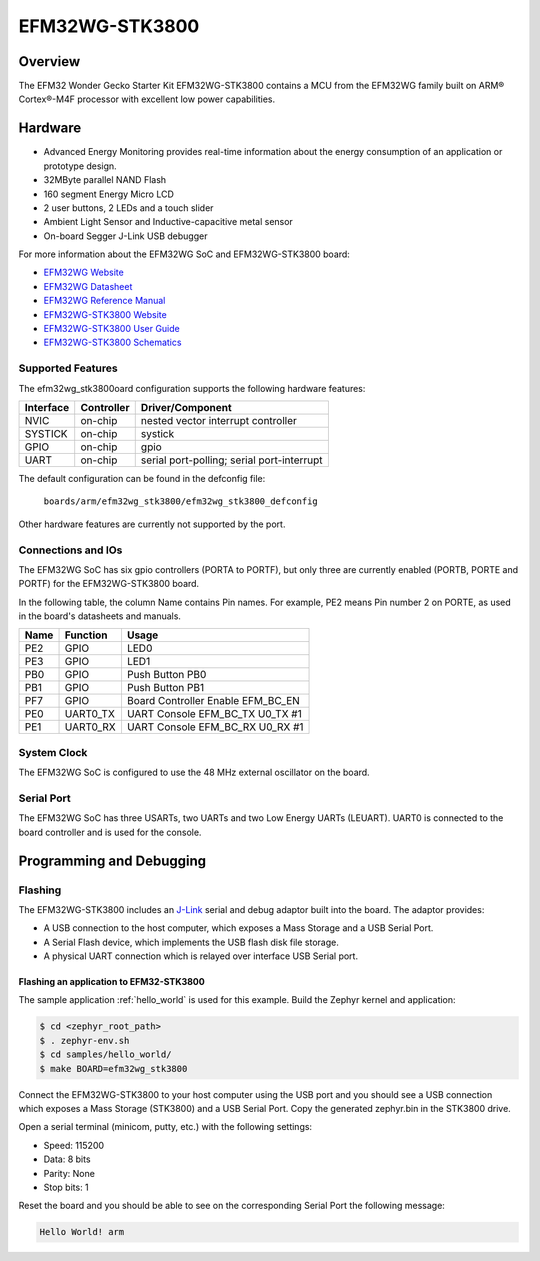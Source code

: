 .. _efm32wg_stk3800:

EFM32WG-STK3800
###############

Overview
********

The EFM32 Wonder Gecko Starter Kit EFM32WG-STK3800 contains a MCU from the
EFM32WG family built on ARM® Cortex®-M4F processor with excellent low
power capabilities.

.. image:: efm32wg_stk3800.jpg
   :width: 375px
   :align: center
   :alt: EFM32WG-STK3800

Hardware
********

- Advanced Energy Monitoring provides real-time information about the energy
  consumption of an application or prototype design.
- 32MByte parallel NAND Flash
- 160 segment Energy Micro LCD
- 2 user buttons, 2 LEDs and a touch slider
- Ambient Light Sensor and Inductive-capacitive metal sensor
- On-board Segger J-Link USB debugger

For more information about the EFM32WG SoC and EFM32WG-STK3800 board:

- `EFM32WG Website`_
- `EFM32WG Datasheet`_
- `EFM32WG Reference Manual`_
- `EFM32WG-STK3800 Website`_
- `EFM32WG-STK3800 User Guide`_
- `EFM32WG-STK3800 Schematics`_

Supported Features
==================

The efm32wg_stk3800oard configuration supports the following hardware features:

+-----------+------------+-------------------------------------+
| Interface | Controller | Driver/Component                    |
+===========+============+=====================================+
| NVIC      | on-chip    | nested vector interrupt controller  |
+-----------+------------+-------------------------------------+
| SYSTICK   | on-chip    | systick                             |
+-----------+------------+-------------------------------------+
| GPIO      | on-chip    | gpio                                |
+-----------+------------+-------------------------------------+
| UART      | on-chip    | serial port-polling;                |
|           |            | serial port-interrupt               |
+-----------+------------+-------------------------------------+

The default configuration can be found in the defconfig file:

	``boards/arm/efm32wg_stk3800/efm32wg_stk3800_defconfig``

Other hardware features are currently not supported by the port.

Connections and IOs
===================

The EFM32WG SoC has six gpio controllers (PORTA to PORTF), but only three are
currently enabled (PORTB, PORTE and PORTF) for the EFM32WG-STK3800 board.

In the following table, the column Name contains Pin names. For example, PE2
means Pin number 2 on PORTE, as used in the board's datasheets and manuals.

+-------+-------------+-------------------------------------+
| Name  | Function    | Usage                               |
+=======+=============+=====================================+
| PE2   | GPIO        | LED0                                |
+-------+-------------+-------------------------------------+
| PE3   | GPIO        | LED1                                |
+-------+-------------+-------------------------------------+
| PB0   | GPIO        | Push Button PB0                     |
+-------+-------------+-------------------------------------+
| PB1   | GPIO        | Push Button PB1                     |
+-------+-------------+-------------------------------------+
| PF7   | GPIO        | Board Controller Enable             |
|       |             | EFM_BC_EN                           |
+-------+-------------+-------------------------------------+
| PE0   | UART0_TX    | UART Console EFM_BC_TX U0_TX #1     |
+-------+-------------+-------------------------------------+
| PE1   | UART0_RX    | UART Console EFM_BC_RX U0_RX #1     |
+-------+-------------+-------------------------------------+

System Clock
============

The EFM32WG SoC is configured to use the 48 MHz external oscillator on the
board.

Serial Port
===========

The EFM32WG SoC has three USARTs, two UARTs and two Low Energy UARTs (LEUART).
UART0 is connected to the board controller and is used for the console.

Programming and Debugging
*************************

.. note:
   Before useing the kit the first time, you should update the J-Link firmware
   from `J-Link-Downloads`_

Flashing
========

The EFM32WG-STK3800 includes an `J-Link`_ serial and debug adaptor built into the
board. The adaptor provides:

- A USB connection to the host computer, which exposes a Mass Storage and a
  USB Serial Port.
- A Serial Flash device, which implements the USB flash disk file storage.
- A physical UART connection which is relayed over interface USB Serial port.

Flashing an application to EFM32-STK3800
----------------------------------------

The sample application :ref:`hello_world` is used for this example.
Build the Zephyr kernel and application:

.. code-block:: console

   $ cd <zephyr_root_path>
   $ . zephyr-env.sh
   $ cd samples/hello_world/
   $ make BOARD=efm32wg_stk3800

Connect the EFM32WG-STK3800 to your host computer using the USB port and you
should see a USB connection which exposes a Mass Storage (STK3800) and a
USB Serial Port. Copy the generated zephyr.bin in the STK3800 drive.

Open a serial terminal (minicom, putty, etc.) with the following settings:

- Speed: 115200
- Data: 8 bits
- Parity: None
- Stop bits: 1

Reset the board and you should be able to see on the corresponding Serial Port
the following message:

.. code-block:: console

   Hello World! arm


.. _EFM32WG-STK3800 Website:
   http://www.silabs.com/products/development-tools/mcu/32-bit/efm32-wonder-gecko-starter-kit

.. _EFM32WG-STK3800 User Guide:
   http://www.silabs.com/documents/public/user-guides/efm32wg-stk3800-ug.pdf

.. _EFM32WG-STK3800 Schematics:
   http://www.silabs.com/documents/public/schematic-files/BRD2400A_A00.pdf

.. _EFM32WG Website:
   http://www.silabs.com/products/mcu/32-bit/efm32-wonder-gecko

.. _EFM32WG Datasheet:
   http://www.silabs.com/documents/public/data-sheets/EFM32WG990.pdf

.. _EFM32WG Reference Manual:
   http://www.silabs.com/documents/public/reference-manuals/EFM32WG-RM.pdf

.. _J-Link:
   https://www.segger.com/jlink-debug-probes.html

.. _J-Link-Downloads:
   https://www.segger.com/downloads/jlink
